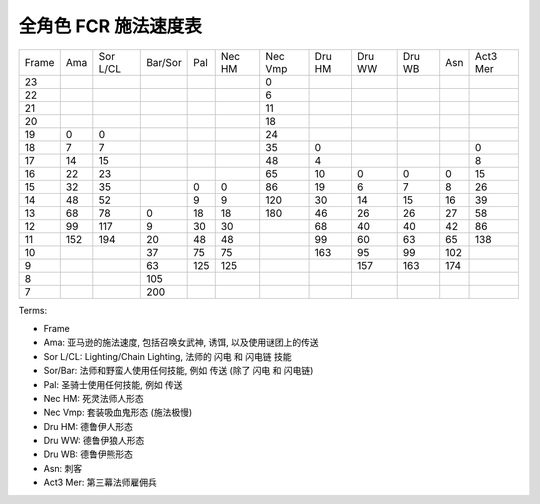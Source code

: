 全角色 FCR 施法速度表
==============================================================================

+-------+-----+----------+---------+-----+--------+---------+--------+--------+--------+-----+----------+
| Frame | Ama | Sor L/CL | Bar/Sor | Pal | Nec HM | Nec Vmp | Dru HM | Dru WW | Dru WB | Asn | Act3 Mer |
+-------+-----+----------+---------+-----+--------+---------+--------+--------+--------+-----+----------+
|   23  |     |          |         |     |        |    0    |        |        |        |     |          |
+-------+-----+----------+---------+-----+--------+---------+--------+--------+--------+-----+----------+
|   22  |     |          |         |     |        |    6    |        |        |        |     |          |
+-------+-----+----------+---------+-----+--------+---------+--------+--------+--------+-----+----------+
|   21  |     |          |         |     |        |    11   |        |        |        |     |          |
+-------+-----+----------+---------+-----+--------+---------+--------+--------+--------+-----+----------+
|   20  |     |          |         |     |        |    18   |        |        |        |     |          |
+-------+-----+----------+---------+-----+--------+---------+--------+--------+--------+-----+----------+
|   19  |  0  |     0    |         |     |        |    24   |        |        |        |     |          |
+-------+-----+----------+---------+-----+--------+---------+--------+--------+--------+-----+----------+
|   18  |  7  |     7    |         |     |        |    35   |    0   |        |        |     |     0    |
+-------+-----+----------+---------+-----+--------+---------+--------+--------+--------+-----+----------+
|   17  |  14 |    15    |         |     |        |    48   |    4   |        |        |     |     8    |
+-------+-----+----------+---------+-----+--------+---------+--------+--------+--------+-----+----------+
|   16  |  22 |    23    |         |     |        |    65   |   10   |    0   |    0   |  0  |    15    |
+-------+-----+----------+---------+-----+--------+---------+--------+--------+--------+-----+----------+
|   15  |  32 |    35    |         |  0  |    0   |    86   |   19   |    6   |    7   |  8  |    26    |
+-------+-----+----------+---------+-----+--------+---------+--------+--------+--------+-----+----------+
|   14  |  48 |    52    |         |  9  |    9   |   120   |   30   |   14   |   15   |  16 |    39    |
+-------+-----+----------+---------+-----+--------+---------+--------+--------+--------+-----+----------+
|   13  |  68 |    78    |    0    |  18 |   18   |   180   |   46   |   26   |   26   |  27 |    58    |
+-------+-----+----------+---------+-----+--------+---------+--------+--------+--------+-----+----------+
|   12  |  99 |    117   |    9    |  30 |   30   |         |   68   |   40   |   40   |  42 |    86    |
+-------+-----+----------+---------+-----+--------+---------+--------+--------+--------+-----+----------+
|   11  | 152 |    194   |    20   |  48 |   48   |         |   99   |   60   |   63   |  65 |    138   |
+-------+-----+----------+---------+-----+--------+---------+--------+--------+--------+-----+----------+
|   10  |     |          |    37   |  75 |   75   |         |   163  |   95   |   99   | 102 |          |
+-------+-----+----------+---------+-----+--------+---------+--------+--------+--------+-----+----------+
|   9   |     |          |    63   | 125 |   125  |         |        |   157  |   163  | 174 |          |
+-------+-----+----------+---------+-----+--------+---------+--------+--------+--------+-----+----------+
|   8   |     |          |   105   |     |        |         |        |        |        |     |          |
+-------+-----+----------+---------+-----+--------+---------+--------+--------+--------+-----+----------+
|   7   |     |          |   200   |     |        |         |        |        |        |     |          |
+-------+-----+----------+---------+-----+--------+---------+--------+--------+--------+-----+----------+

Terms:

- Frame
- Ama: 亚马逊的施法速度, 包括召唤女武神, 诱饵, 以及使用谜团上的传送
- Sor L/CL: Lighting/Chain Lighting, 法师的 闪电 和 闪电链 技能
- Sor/Bar: 法师和野蛮人使用任何技能, 例如 传送 (除了 闪电 和 闪电链)
- Pal: 圣骑士使用任何技能, 例如 传送
- Nec HM: 死灵法师人形态
- Nec Vmp: 套装吸血鬼形态 (施法极慢)
- Dru HM: 德鲁伊人形态
- Dru WW: 德鲁伊狼人形态
- Dru WB: 德鲁伊熊形态
- Asn: 刺客
- Act3 Mer: 第三幕法师雇佣兵

